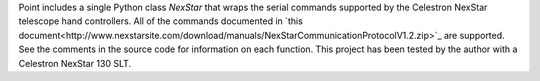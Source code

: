 Point includes a single Python class `NexStar` that wraps the serial commands supported by the Celestron NexStar telescope hand controllers. All of the commands documented in `this document<http://www.nexstarsite.com/download/manuals/NexStarCommunicationProtocolV1.2.zip>`_ are supported. See the comments in the source code for information on each function. This project has been tested by the author with a Celestron NexStar 130 SLT.
